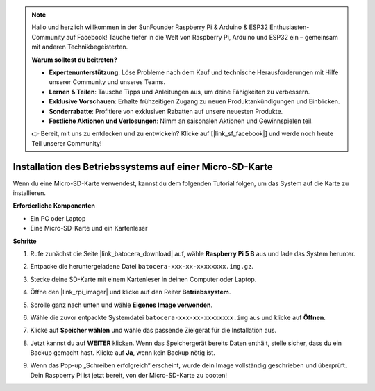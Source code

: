 .. note:: 

    Hallo und herzlich willkommen in der SunFounder Raspberry Pi & Arduino & ESP32 Enthusiasten-Community auf Facebook! Tauche tiefer in die Welt von Raspberry Pi, Arduino und ESP32 ein – gemeinsam mit anderen Technikbegeisterten.

    **Warum solltest du beitreten?**

    - **Expertenunterstützung**: Löse Probleme nach dem Kauf und technische Herausforderungen mit Hilfe unserer Community und unseres Teams.
    - **Lernen & Teilen**: Tausche Tipps und Anleitungen aus, um deine Fähigkeiten zu verbessern.
    - **Exklusive Vorschauen**: Erhalte frühzeitigen Zugang zu neuen Produktankündigungen und Einblicken.
    - **Sonderrabatte**: Profitiere von exklusiven Rabatten auf unsere neuesten Produkte.
    - **Festliche Aktionen und Verlosungen**: Nimm an saisonalen Aktionen und Gewinnspielen teil.

    👉 Bereit, mit uns zu entdecken und zu entwickeln? Klicke auf [|link_sf_facebook|] und werde noch heute Teil unserer Community!

.. _max_install_to_sd_ubuntu:

Installation des Betriebssystems auf einer Micro-SD-Karte
============================================================

Wenn du eine Micro-SD-Karte verwendest, kannst du dem folgenden Tutorial folgen, um das System auf die Karte zu installieren.


**Erforderliche Komponenten**

* Ein PC oder Laptop
* Eine Micro-SD-Karte und ein Kartenleser

**Schritte**

#. Rufe zunächst die Seite |link_batocera_download| auf, wähle **Raspberry Pi 5 B** aus und lade das System herunter.

   .. image:: img/batocera_download.png
      :width: 90%
      
#. Entpacke die heruntergeladene Datei ``batocera-xxx-xx-xxxxxxxx.img.gz``.

#. Stecke deine SD-Karte mit einem Kartenleser in deinen Computer oder Laptop.

#. Öffne den |link_rpi_imager| und klicke auf den Reiter **Betriebssystem**.

   .. image:: img/os_choose_os.png
      :width: 90%

#. Scrolle ganz nach unten und wähle **Eigenes Image verwenden**.

   .. image:: img/batocera_os_use_custom.png
      :width: 90%


#. Wähle die zuvor entpackte Systemdatei ``batocera-xxx-xx-xxxxxxxx.img`` aus und klicke auf **Öffnen**.

   .. image:: img/batocera_os_choose.png
      :width: 90%


#. Klicke auf **Speicher wählen** und wähle das passende Zielgerät für die Installation aus.

   .. image:: img/os_choose_sd.png
      :width: 90%


#. Jetzt kannst du auf **WEITER** klicken. Wenn das Speichergerät bereits Daten enthält, stelle sicher, dass du ein Backup gemacht hast. Klicke auf **Ja**, wenn kein Backup nötig ist.

   .. image:: img/os_continue.png
      :width: 90%


#. Wenn das Pop-up „Schreiben erfolgreich“ erscheint, wurde dein Image vollständig geschrieben und überprüft. Dein Raspberry Pi ist jetzt bereit, von der Micro-SD-Karte zu booten!
